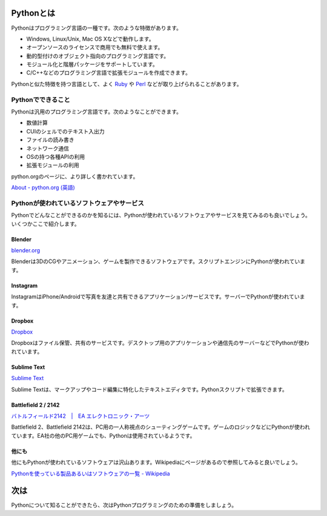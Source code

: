 Pythonとは
==========

Pythonはプログラミング言語の一種です。次のような特徴があります。

* Windows, Linux/Unix, Mac OS Xなどで動作します。
* オープンソースのライセンスで商用でも無料で使えます。
* 動的型付けのオブジェクト指向のプログラミング言語です。
* モジュール化と階層パッケージをサポートしています。
* C/C++などのプログラミング言語で拡張モジュールを作成できます。

Pythonと似た特徴を持つ言語として、よく `Ruby <http://www.ruby-lang.org/ja/>`_ や `Perl <http://www.perl.org/>`_ などが取り上げられることがあります。

Pythonでできること
------------------

Pythonは汎用のプログラミング言語です。次のようなことができます。

* 数値計算
* CUIのシェルでのテキスト入出力
* ファイルの読み書き
* ネットワーク通信
* OSの持つ各種APIの利用
* 拡張モジュールの利用

python.orgのページに、より詳しく書かれています。

`About - python.org (英語) <http://www.python.org/about/>`_

Pythonが使われているソフトウェアやサービス
------------------------------------------

Pythonでどんなことができるのかを知るには、Pythonが使われているソフトウェアやサービスを見てみるのも良いでしょう。いくつかここで紹介します。

Blender
~~~~~~~

`blender.org <http://www.blender.org/>`_

Blenderは3DのCGやアニメーション、ゲームを製作できるソフトウェアです。スクリプトエンジンにPythonが使われています。

Instagram
~~~~~~~~~

InstagramはiPhone/Androidで写真を友達と共有できるアプリケーション/サービスです。サーバーでPythonが使われています。

Dropbox
~~~~~~~

`Dropbox <https://www.dropbox.com/>`_

Dropboxはファイル保管、共有のサービスです。デスクトップ用のアプリケーションや通信先のサーバーなどでPythonが使われています。

Sublime Text
~~~~~~~~~~~~

`Sublime Text <http://www.sublimetext.com>`_

Sublime Textは、マークアップやコード編集に特化したテキストエディタです。Pythonスクリプトで拡張できます。

Battlefield 2 / 2142
~~~~~~~~~~~~~~~~~~~~

`バトルフィールド2142　|　EA エレクトロニック・アーツ <http://www.japan.ea.com/battlefield/2142/>`_

Battlefield 2、Battlefield 2142は、PC用の一人称視点のシューティングゲームです。ゲームのロジックなどにPythonが使われています。EA社の他のPC用ゲームでも、Pythonは使用されているようです。

他にも
~~~~~~

他にもPythonが使われているソフトウェアは沢山あります。Wikipediaにページがあるので参照してみると良いでしょう。

`Pythonを使っている製品あるいはソフトウェアの一覧 - Wikipedia <http://ja.wikipedia.org/wiki/Python%E3%82%92%E4%BD%BF%E3%81%A3%E3%81%A6%E3%81%84%E3%82%8B%E8%A3%BD%E5%93%81%E3%81%82%E3%82%8B%E3%81%84%E3%81%AF%E3%82%BD%E3%83%95%E3%83%88%E3%82%A6%E3%82%A7%E3%82%A2%E3%81%AE%E4%B8%80%E8%A6%A7>`_

次は
====

Pythonについて知ることができたら、次はPythonプログラミングのための準備をしましょう。

